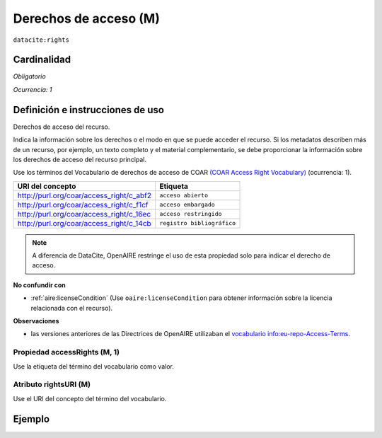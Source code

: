 .. _dci:accessrights:

Derechos de acceso (M)
======================

``datacite:rights``

Cardinalidad
~~~~~~~~~~~~

*Obligatorio*

*Ocurrencia: 1*

Definición e instrucciones de uso
~~~~~~~~~~~~~~~~~~~~~~~~~~~~~~~~~

Derechos de acceso del recurso.

Indica la información sobre los derechos o el modo en que se puede acceder el recurso. Si los metadatos describen más de un recurso, por ejemplo, un texto completo y el material complementario, se debe proporcionar la información sobre los derechos de acceso del recurso principal.

Use los términos del Vocabulario de derechos de acceso de COAR `(COAR Access Right Vocabulary) <http://vocabularies.coar-repositories.org/documentation/access_rights/>`_ (ocurrencia: 1).

======================================== ==========================
URI del concepto                               Etiqueta
======================================== ==========================
http://purl.org/coar/access_right/c_abf2 ``acceso abierto``
http://purl.org/coar/access_right/c_f1cf ``acceso embargado``
http://purl.org/coar/access_right/c_16ec ``acceso restringido``
http://purl.org/coar/access_right/c_14cb ``registro bibliográfico``
======================================== ==========================

.. note::
   A diferencia de DataCite, OpenAIRE restringe el uso de esta propiedad solo para indicar el derecho de acceso. 

**No confundir con**

* :ref:`aire:licenseCondition` (Use ``oaire:licenseCondition`` para obtener información sobre la licencia relacionada con el recurso).

**Observaciones**

* las versiones anteriores de las Directrices de OpenAIRE utilizaban el `vocabulario info:eu-repo-Access-Terms <https://wiki.surfnet.nl/display/standards/info-eu-repo/#info-eu-repo-AccessRights>`_.


Propiedad accessRights (M, 1)
-----------------------------

Use la etiqueta del término del vocabulario como valor.

Atributo rightsURI (M)
----------------------

Use el URI del concepto del término del vocabulario.

Ejemplo
~~~~~~~

.. code-block:: xml
   :linenos:

   <datacite:rights rightsURI="http://purl.org/coar/access_right/c_abf2">open access</datacite:rights>

.. _COAR Access Right Vocabulary: http://vocabularies.coar-repositories.org/documentation/access_rights/
